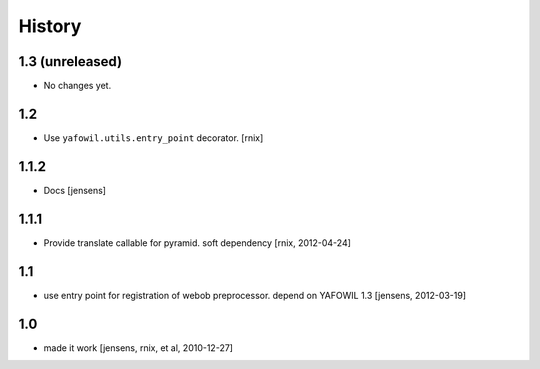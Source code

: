 
History
=======

1.3 (unreleased)
----------------

- No changes yet.

1.2
---

- Use ``yafowil.utils.entry_point`` decorator.
  [rnix]

1.1.2
-----

- Docs
  [jensens]

1.1.1
-----

- Provide translate callable for pyramid. soft dependency
  [rnix, 2012-04-24]

1.1
---

- use entry point for registration of webob preprocessor. depend on YAFOWIL 1.3
  [jensens, 2012-03-19]

1.0
---

- made it work
  [jensens, rnix, et al, 2010-12-27]
